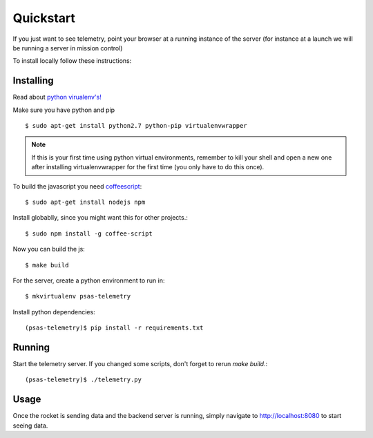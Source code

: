 .. _quickstart:

==========
Quickstart
==========

If you just want to see telemetry, point your browser at a running instance of
the server (for instance at a launch we will be running a server in mission
control)

To install locally follow these instructions:


Installing
==========

Read about `python virualenv's! <http://blog.fruiapps.com/2012/06/An-introductory-tutorial-to-python-virtualenv-and-virtualenvwrapper>`_

Make sure you have python and pip ::

    $ sudo apt-get install python2.7 python-pip virtualenvwrapper

.. note:: If this is your first time using python virtual environments,
          remember to kill your shell and open a new one after installing
          virtualenvwrapper for the first time (you only have to do this
          once).

To build the javascript you need coffeescript_::

    $ sudo apt-get install nodejs npm

Install globablly, since you might want this for other projects.::

    $ sudo npm install -g coffee-script

Now you can build the js::

    $ make build

For the server, create a python environment to run in::

    $ mkvirtualenv psas-telemetry

Install python dependencies::

    (psas-telemetry)$ pip install -r requirements.txt


Running
=======

Start the telemetry server.  If you changed some scripts, don't forget to
rerun `make build`.::

    (psas-telemetry)$ ./telemetry.py


Usage
=====

Once the rocket is sending data and the backend server is running, simply
navigate to http://localhost:8080 to start seeing data.


.. _coffeescript: http://psas.pdx.edu/
